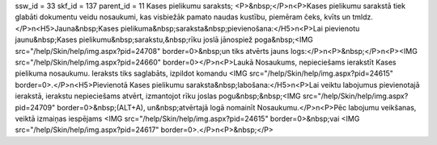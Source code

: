 ssw_id = 33skf_id = 137parent_id = 11Kases pielikumu saraksts;<P>&nbsp;</P>\n<P>Kases pielikumu sarakstā tiek glabāti dokumentu veidu nosaukumi, kas visbiežāk pamato naudas kustību, piemēram čeks, kvīts un tmldz.</P>\n<H5>Jauna&nbsp;Kases pielikuma&nbsp;saraksta&nbsp;pievienošana:</H5>\n<P>Lai pievienotu jaunu&nbsp;Kases pielikumu&nbsp;sarakstu,&nbsp;rīku joslā jānospiež poga&nbsp;<IMG src="/help/Skin/help/img.aspx?pid=24708" border=0>&nbsp;un tiks atvērts jauns logs:</P>\n<P>&nbsp;</P>\n<P><IMG src="/help/Skin/help/img.aspx?pid=24660" border=0></P>\n<P>Laukā Nosaukums, nepieciešams ierakstīt Kases pielikuma nosaukumu. Ieraksts tiks saglabāts, izpildot komandu <IMG src="/help/Skin/help/img.aspx?pid=24615" border=0>.</P>\n<H5>Pievienotā Kases pielikumu saraksta&nbsp;labošana:</H5>\n<P>Lai veiktu labojumus pievienotajā ierakstā, ierakstu nepieciešams atvērt, izmantojot rīku joslas pogu&nbsp;&nbsp;<IMG src="/help/Skin/help/img.aspx?pid=24709" border=0>&nbsp;(ALT+A), un&nbsp;atvērtajā logā nomainīt Nosaukumu.</P>\n<P>Pēc labojumu veikšanas, veiktā izmaiņas iespējams <IMG src="/help/Skin/help/img.aspx?pid=24615" border=0>&nbsp;vai <IMG src="/help/Skin/help/img.aspx?pid=24617" border=0>.</P>\n<P>&nbsp;</P>